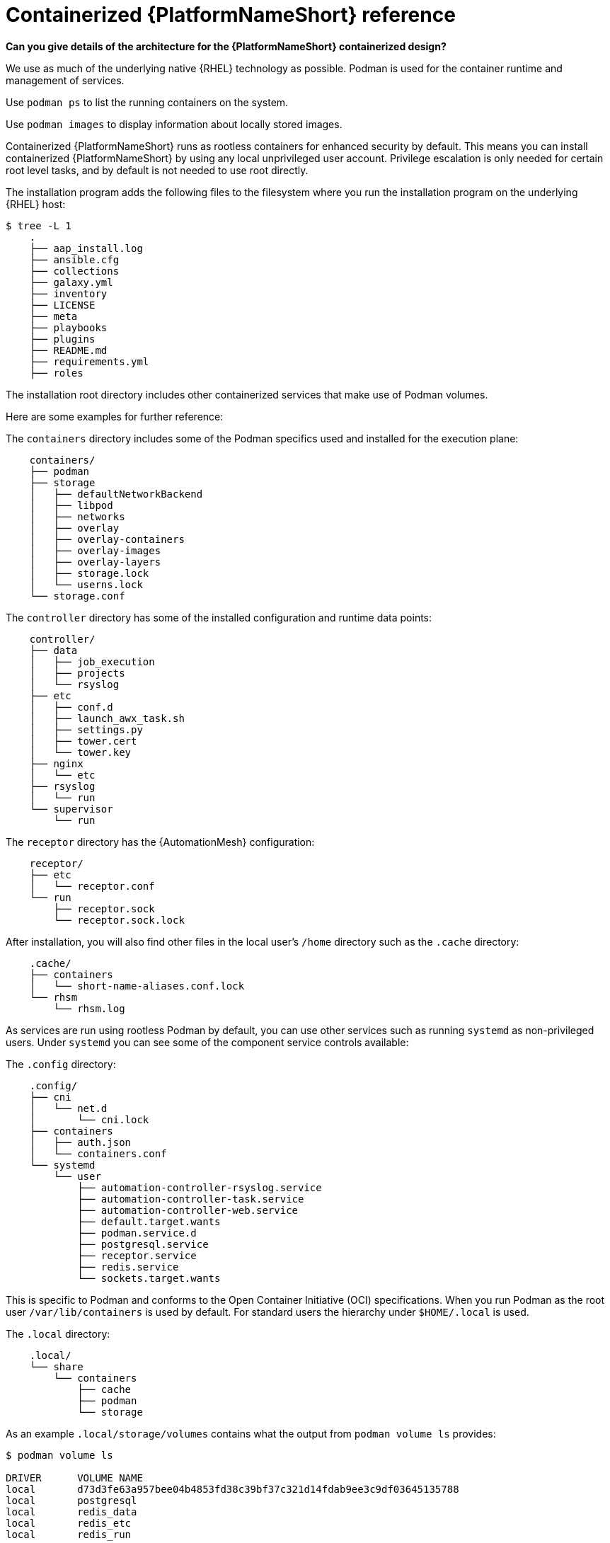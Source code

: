 :_mod-docs-content-type: REFERENCE

[id="containerized-ansible-automation-platform-reference"]

= Containerized {PlatformNameShort} reference

*Can you give details of the architecture for the {PlatformNameShort} containerized design?*

We use as much of the underlying native {RHEL} technology as possible. Podman is used for the container runtime and management of services. 

Use `podman ps` to list the running containers on the system.

Use `podman images` to display information about locally stored images.

Containerized {PlatformNameShort} runs as rootless containers for enhanced security by default. This means you can install containerized {PlatformNameShort} by using any local unprivileged user account. Privilege escalation is only needed for certain root level tasks, and by default is not needed to use root directly.

The installation program adds the following files to the filesystem where you run the installation program on the underlying {RHEL} host:

----
$ tree -L 1
    .
    ├── aap_install.log
    ├── ansible.cfg
    ├── collections
    ├── galaxy.yml
    ├── inventory
    ├── LICENSE
    ├── meta
    ├── playbooks
    ├── plugins
    ├── README.md
    ├── requirements.yml
    ├── roles
----

The installation root directory includes other containerized services that make use of Podman volumes. 

Here are some examples for further reference:

The `containers` directory includes some of the Podman specifics used and installed for the execution plane:

----
    containers/
    ├── podman
    ├── storage
    │   ├── defaultNetworkBackend
    │   ├── libpod
    │   ├── networks
    │   ├── overlay
    │   ├── overlay-containers
    │   ├── overlay-images
    │   ├── overlay-layers
    │   ├── storage.lock
    │   └── userns.lock
    └── storage.conf
----

The `controller` directory has some of the installed configuration and runtime data points:

----
    controller/
    ├── data
    │   ├── job_execution
    │   ├── projects
    │   └── rsyslog
    ├── etc
    │   ├── conf.d
    │   ├── launch_awx_task.sh
    │   ├── settings.py
    │   ├── tower.cert
    │   └── tower.key
    ├── nginx
    │   └── etc
    ├── rsyslog
    │   └── run
    └── supervisor
        └── run
----

The `receptor` directory has the {AutomationMesh} configuration:

----
    receptor/
    ├── etc
    │   └── receptor.conf
    └── run
        ├── receptor.sock
        └── receptor.sock.lock
----

After installation, you will also find other files in the local user's `/home` directory such as the `.cache` directory:

----
    .cache/
    ├── containers
    │   └── short-name-aliases.conf.lock
    └── rhsm
        └── rhsm.log
----

As services are run using rootless Podman by default, you can use other services such as running `systemd` as non-privileged users. Under `systemd` you can see some of the component service controls available:

The `.config` directory:

----
    .config/
    ├── cni
    │   └── net.d
    │       └── cni.lock
    ├── containers
    │   ├── auth.json
    │   └── containers.conf
    └── systemd
        └── user
            ├── automation-controller-rsyslog.service
            ├── automation-controller-task.service
            ├── automation-controller-web.service
            ├── default.target.wants
            ├── podman.service.d
            ├── postgresql.service
            ├── receptor.service
            ├── redis.service
            └── sockets.target.wants
----

This is specific to Podman and conforms to the Open Container Initiative (OCI) specifications. When you run Podman as the root user `/var/lib/containers` is used by default. For standard users the hierarchy under `$HOME/.local` is used.

The `.local` directory:

----
    .local/
    └── share
        └── containers
            ├── cache
            ├── podman
            └── storage
----

As an example `.local/storage/volumes` contains what the output from `podman volume ls` provides:

----
$ podman volume ls

DRIVER      VOLUME NAME
local       d73d3fe63a957bee04b4853fd38c39bf37c321d14fdab9ee3c9df03645135788
local       postgresql
local       redis_data
local       redis_etc
local       redis_run
----

The execution plane is isolated from the control plane main services to ensure it does not affect the main services.

Control plane services run with the standard Podman configuration and can be found in: `~/.local/share/containers/storage`.

Execution plane services ({ControllerName}, {EDAName} and execution nodes) use a dedicated configuration found in `~/aap/containers/storage.conf`. This separation prevents execution plane containers from affecting the control plane services.

You can view the execution plane configuration with one of the following commands:

----
CONTAINERS_STORAGE_CONF=~/aap/containers/storage.conf podman <subcommand>
----

----
CONTAINER_HOST=unix://run/user/<user uid>/podman/podman.sock podman <subcommand>
----


*How can I see host resource utilization statistics?*

Run the following command to display host resource utilization statistics:

----
$ podman container stats -a
----

Example output based on a Dell sold and offered containerized {PlatformNameShort} solution (DAAP) install that utilizes ~1.8 GB RAM:

----
ID            NAME                           CPU %       MEM USAGE / LIMIT  MEM %       NET IO      BLOCK IO    PIDS        CPU TIME    AVG CPU %
0d5d8eb93c18  automation-controller-web      0.23%       959.1MB / 3.761GB  25.50%      0B / 0B     0B / 0B     16          20.885142s  1.19%
3429d559836d  automation-controller-rsyslog  0.07%       144.5MB / 3.761GB  3.84%       0B / 0B     0B / 0B     6           4.099565s   0.23%
448d0bae0942  automation-controller-task     1.51%       633.1MB / 3.761GB  16.83%      0B / 0B     0B / 0B     33          34.285272s  1.93%
7f140e65b57e  receptor                       0.01%       5.923MB / 3.761GB  0.16%       0B / 0B     0B / 0B     7           1.010613s   0.06%
c1458367ca9c  redis                          0.48%       10.52MB / 3.761GB  0.28%       0B / 0B     0B / 0B     5           9.074042s   0.47%
ef712cc2dc89  postgresql                     0.09%       21.88MB / 3.761GB  0.58%       0B / 0B     0B / 0B     21          15.571059s  0.80%
----

*How much storage is used and where?*

The container volume storage is under the local user at `$HOME/.local/share/containers/storage/volumes`.

. To view the details of each volume, run the following command:
+
----
$ podman volume ls
----
+
. Run the following command to display detailed information about a specific volume:
+
----
$ podman volume inspect <volume_name>
----

For example:

----
$ podman volume inspect postgresql
----

Example output:
----
[
    {
        "Name": "postgresql",
        "Driver": "local",
        "Mountpoint": "/home/aap/.local/share/containers/storage/volumes/postgresql/_data",
        "CreatedAt": "2024-01-08T23:39:24.983964686Z",
        "Labels": {},
        "Scope": "local",
        "Options": {},
        "MountCount": 0,
        "NeedsCopyUp": true
    }
]
----

Several files created by the installation program are located in `$HOME/aap/` and bind-mounted into various running containers.

. To view the mounts associated with a container run the following command:
+
----
$ podman ps --format "{{.ID}}\t{{.Command}}\t{{.Names}}"
----
+
Example output:
+
----
89e779b81b83	run-postgresql	postgresql
4c33cc77ef7d	run-redis	redis
3d8a028d892d	/usr/bin/receptor...	receptor
09821701645c	/usr/bin/launch_a...	automation-controller-rsyslog
a2ddb5cac71b	/usr/bin/launch_a...	automation-controller-task
fa0029a3b003	/usr/bin/launch_a...	automation-controller-web
20f192534691	gunicorn --bind 1...	automation-eda-api
f49804c7e6cb	daphne -b 127.0.0...	automation-eda-daphne
d340b9c1cb74	/bin/sh -c nginx ...	automation-eda-web
111f47de5205	aap-eda-manage rq...	automation-eda-worker-1
171fcb1785af	aap-eda-manage rq...	automation-eda-worker-2
049d10555b51	aap-eda-manage rq...	automation-eda-activation-worker-1
7a78a41a8425	aap-eda-manage rq...	automation-eda-activation-worker-2
da9afa8ef5e2	aap-eda-manage sc...	automation-eda-scheduler
8a2958be9baf	gunicorn --name p...	automation-hub-api
0a8b57581749	gunicorn --name p...	automation-hub-content
68005b987498	nginx -g daemon o...	automation-hub-web
cb07af77f89f	pulpcore-worker	automation-hub-worker-1
a3ba05136446	pulpcore-worker	automation-hub-worker-2
----
+

. Run the following command:
+
----
$ podman inspect <container_name> | jq -r .[].Mounts[].Source
----
+
Example output:
+
----
/home/aap/.local/share/containers/storage/volumes/receptor_run/_data
/home/aap/.local/share/containers/storage/volumes/redis_run/_data
/home/aap/aap/controller/data/rsyslog
/home/aap/aap/controller/etc/tower.key
/home/aap/aap/controller/etc/conf.d/callback_receiver_workers.py
/home/aap/aap/controller/data/job_execution
/home/aap/aap/controller/nginx/etc/controller.conf
/home/aap/aap/controller/etc/conf.d/subscription_usage_model.py
/home/aap/aap/controller/etc/conf.d/cluster_host_id.py
/home/aap/aap/controller/etc/conf.d/insights.py
/home/aap/aap/controller/rsyslog/run
/home/aap/aap/controller/data/projects
/home/aap/aap/controller/etc/settings.py
/home/aap/aap/receptor/etc/receptor.conf
/home/aap/aap/controller/etc/conf.d/execution_environments.py
/home/aap/aap/tls/extracted
/home/aap/aap/controller/supervisor/run
/home/aap/aap/controller/etc/uwsgi.ini
/home/aap/aap/controller/etc/conf.d/container_groups.py
/home/aap/aap/controller/etc/launch_awx_task.sh
/home/aap/aap/controller/etc/tower.cert
----
+
. If the `jq` RPM is not installed, install it by running the following command:
+
----
$ sudo dnf -y install jq
----
